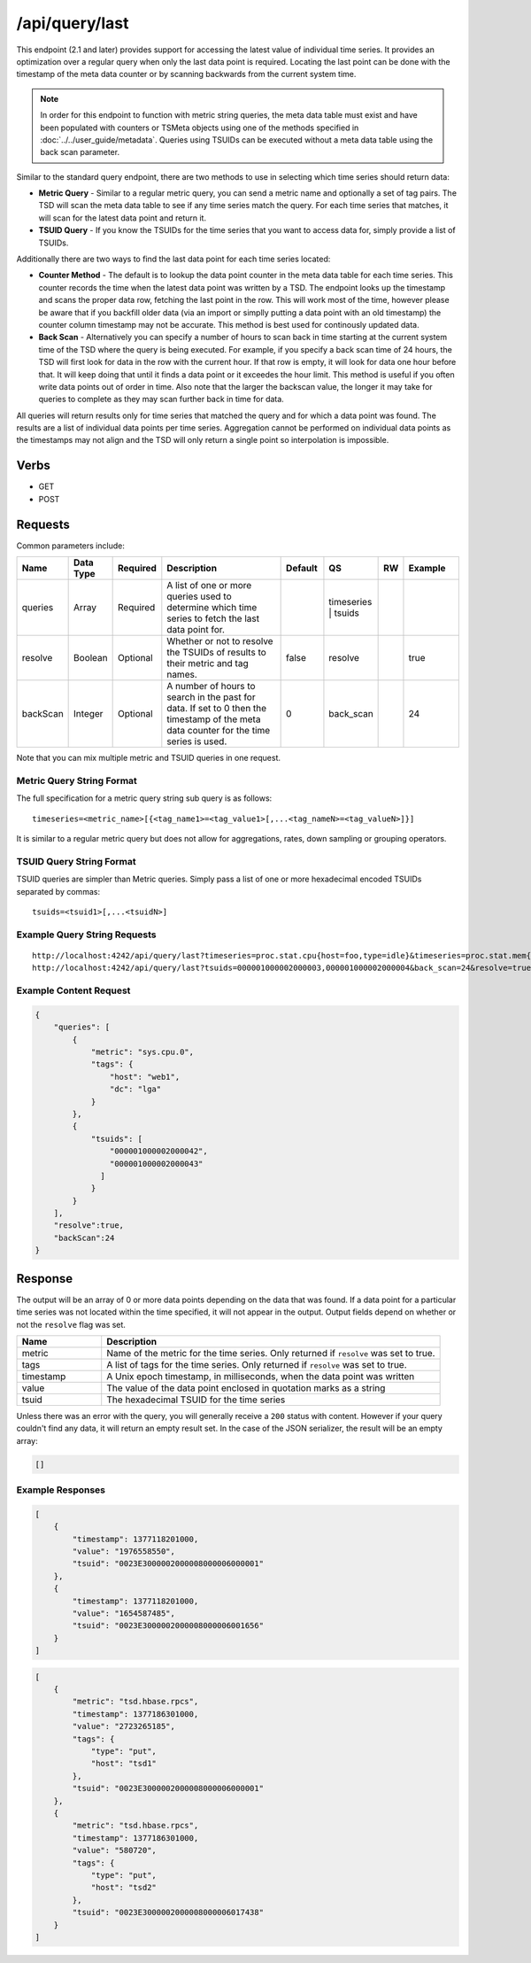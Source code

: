 /api/query/last
===============

This endpoint (2.1 and later) provides support for accessing the latest value of individual time series. It provides an optimization over a regular query when only the last data point is required. Locating the last point can be done with the timestamp of the meta data counter or by scanning backwards from the current system time.

.. NOTE:: In order for this endpoint to function with metric string queries, the meta data table must exist and have been populated with counters or TSMeta objects using one of the methods specified in :doc:`../../user_guide/metadata`. Queries using TSUIDs can be executed without a meta data table using the back scan parameter.

Similar to the standard query endpoint, there are two methods to use in selecting which time series should return data:

* **Metric Query** - Similar to a regular metric query, you can send a metric name and optionally a set of tag pairs. The TSD will scan the meta data table to see if any time series match the query. For each time series that matches, it will scan for the latest data point and return it.
* **TSUID Query** - If you know the TSUIDs for the time series that you want to access data for, simply provide a list of TSUIDs.

Additionally there are two ways to find the last data point for each time series located:

* **Counter Method** - The default is to lookup the data point counter in the meta data table for each time series. This counter records the time when the latest data point was written by a TSD. The endpoint looks up the timestamp and scans the proper data row, fetching the last point in the row. This will work most of the time, however please be aware that if you backfill older data (via an import or simplly putting a data point with an old timestamp) the counter column timestamp may not be accurate. This method is best used for continously updated data.

* **Back Scan** - Alternatively you can specify a number of hours to scan back in time starting at the current system time of the TSD where the query is being executed. For example, if you specify a back scan time of 24 hours, the TSD will first look for data in the row with the current hour. If that row is empty, it will look for data one hour before that. It will keep doing that until it finds a data point or it exceedes the hour limit. This method is useful if you often write data points out of order in time. Also note that the larger the backscan value, the longer it may take for queries to complete as they may scan further back in time for data.

All queries will return results only for time series that matched the query and for which a data point was found. The results are a list of individual data points per time series. Aggregation cannot be performed on individual data points as the timestamps may not align and the TSD will only return a single point so interpolation is impossible.

Verbs
-----

* GET
* POST

Requests
--------

Common parameters include:

.. csv-table::
   :header: "Name", "Data Type", "Required", "Description", "Default", "QS", "RW", "Example"
   :widths: 10, 5, 5, 45, 10, 5, 5, 15
   
   "queries", "Array", "Required", "A list of one or more queries used to determine which time series to fetch the last data point for.", "", "timeseries | tsuids", "", ""
   "resolve", "Boolean", "Optional", "Whether or not to resolve the TSUIDs of results to their metric and tag names.", "false", "resolve", "", "true"
   "backScan", "Integer", "Optional", "A number of hours to search in the past for data. If set to 0 then the timestamp of the meta data counter for the time series is used.", "0", "back_scan", "", "24"

Note that you can mix multiple metric and TSUID queries in one request.

Metric Query String Format
^^^^^^^^^^^^^^^^^^^^^^^^^^

The full specification for a metric query string sub query is as follows:

::

  timeseries=<metric_name>[{<tag_name1>=<tag_value1>[,...<tag_nameN>=<tag_valueN>]}]
  
It is similar to a regular metric query but does not allow for aggregations, rates, down sampling or grouping operators.

TSUID Query String Format
^^^^^^^^^^^^^^^^^^^^^^^^^

TSUID queries are simpler than Metric queries. Simply pass a list of one or more hexadecimal encoded TSUIDs separated by commas:

::

  tsuids=<tsuid1>[,...<tsuidN>]

Example Query String Requests
^^^^^^^^^^^^^^^^^^^^^^^^^^^^^

::

  http://localhost:4242/api/query/last?timeseries=proc.stat.cpu{host=foo,type=idle}&timeseries=proc.stat.mem{host=foo,type=idle}
  http://localhost:4242/api/query/last?tsuids=000001000002000003,000001000002000004&back_scan=24&resolve=true

Example Content Request
^^^^^^^^^^^^^^^^^^^^^^^

.. code-block :: javascript

  {
      "queries": [
          {
              "metric": "sys.cpu.0",
              "tags": {
                  "host": "web1",
                  "dc": "lga"
              }
          }, 
          {
              "tsuids": [
                  "000001000002000042",
                  "000001000002000043"
                ]
              }
          }
      ],
      "resolve":true,
      "backScan":24
  }
   
Response
--------
   
The output will be an array of 0 or more data points depending on the data that was found. If a data point for a particular time series was not located within the time specified, it will not appear in the output. Output fields depend on whether or not the ``resolve`` flag was set.

.. csv-table::
  :header: "Name", "Description"
  :widths: 20, 80
  
  "metric", "Name of the metric for the time series. Only returned if ``resolve`` was set to true."
  "tags", "A list of tags for the time series. Only returned if ``resolve`` was set to true."
  "timestamp", "A Unix epoch timestamp, in milliseconds, when the data point was written"
  "value", "The value of the data point enclosed in quotation marks as a string"
  "tsuid", "The hexadecimal TSUID for the time series"

Unless there was an error with the query, you will generally receive a ``200`` status with content. However if your query couldn't find any data, it will return an empty result set. In the case of the JSON serializer, the result will be an empty array:

.. code-block :: javascript  

  []

Example Responses
^^^^^^^^^^^^^^^^^

.. code-block:: javascript

  [
      {
          "timestamp": 1377118201000,
          "value": "1976558550",
          "tsuid": "0023E3000002000008000006000001"
      },
      {
          "timestamp": 1377118201000,
          "value": "1654587485",
          "tsuid": "0023E3000002000008000006001656"
      }
  ]
  
.. code-block:: javascript

  [
      {
          "metric": "tsd.hbase.rpcs",
          "timestamp": 1377186301000,
          "value": "2723265185",
          "tags": {
              "type": "put",
              "host": "tsd1"
          },
          "tsuid": "0023E3000002000008000006000001"
      },
      {
          "metric": "tsd.hbase.rpcs",
          "timestamp": 1377186301000,
          "value": "580720",
          "tags": {
              "type": "put",
              "host": "tsd2"
          },
          "tsuid": "0023E3000002000008000006017438"
      }
  ]
